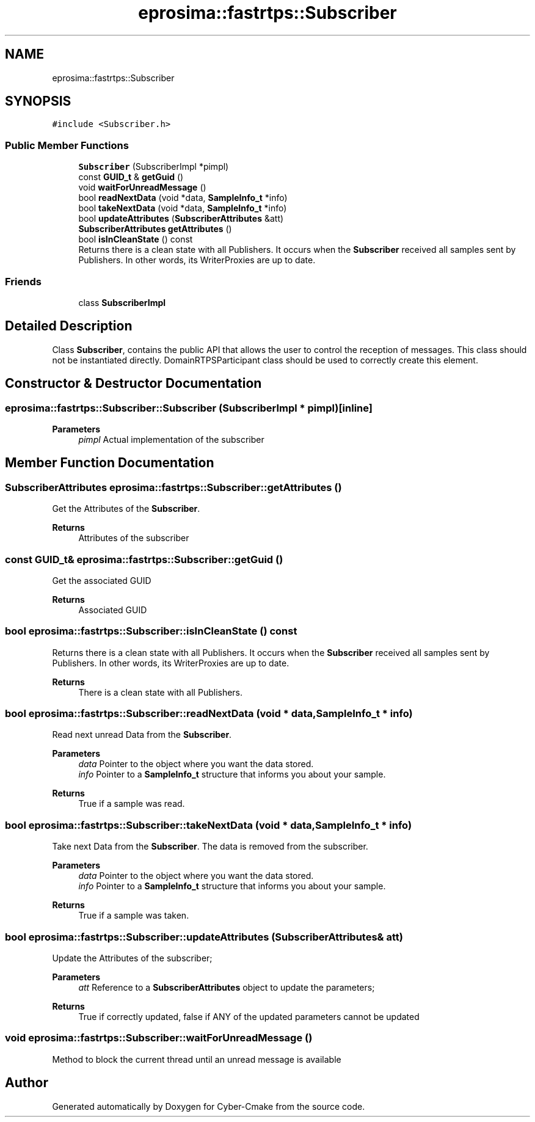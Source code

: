 .TH "eprosima::fastrtps::Subscriber" 3 "Sun Sep 3 2023" "Version 8.0" "Cyber-Cmake" \" -*- nroff -*-
.ad l
.nh
.SH NAME
eprosima::fastrtps::Subscriber
.SH SYNOPSIS
.br
.PP
.PP
\fC#include <Subscriber\&.h>\fP
.SS "Public Member Functions"

.in +1c
.ti -1c
.RI "\fBSubscriber\fP (SubscriberImpl *pimpl)"
.br
.ti -1c
.RI "const \fBGUID_t\fP & \fBgetGuid\fP ()"
.br
.ti -1c
.RI "void \fBwaitForUnreadMessage\fP ()"
.br
.ti -1c
.RI "bool \fBreadNextData\fP (void *data, \fBSampleInfo_t\fP *info)"
.br
.ti -1c
.RI "bool \fBtakeNextData\fP (void *data, \fBSampleInfo_t\fP *info)"
.br
.ti -1c
.RI "bool \fBupdateAttributes\fP (\fBSubscriberAttributes\fP &att)"
.br
.ti -1c
.RI "\fBSubscriberAttributes\fP \fBgetAttributes\fP ()"
.br
.ti -1c
.RI "bool \fBisInCleanState\fP () const"
.br
.RI "Returns there is a clean state with all Publishers\&. It occurs when the \fBSubscriber\fP received all samples sent by Publishers\&. In other words, its WriterProxies are up to date\&. "
.in -1c
.SS "Friends"

.in +1c
.ti -1c
.RI "class \fBSubscriberImpl\fP"
.br
.in -1c
.SH "Detailed Description"
.PP 
Class \fBSubscriber\fP, contains the public API that allows the user to control the reception of messages\&. This class should not be instantiated directly\&. DomainRTPSParticipant class should be used to correctly create this element\&.
.PP
.PP
.nf
.fi
.PP

.SH "Constructor & Destructor Documentation"
.PP 
.SS "eprosima::fastrtps::Subscriber::Subscriber (SubscriberImpl * pimpl)\fC [inline]\fP"

.PP
\fBParameters\fP
.RS 4
\fIpimpl\fP Actual implementation of the subscriber 
.RE
.PP

.SH "Member Function Documentation"
.PP 
.SS "\fBSubscriberAttributes\fP eprosima::fastrtps::Subscriber::getAttributes ()"
Get the Attributes of the \fBSubscriber\fP\&. 
.PP
\fBReturns\fP
.RS 4
Attributes of the subscriber 
.RE
.PP

.SS "const \fBGUID_t\fP& eprosima::fastrtps::Subscriber::getGuid ()"
Get the associated GUID 
.PP
\fBReturns\fP
.RS 4
Associated GUID 
.RE
.PP

.SS "bool eprosima::fastrtps::Subscriber::isInCleanState () const"

.PP
Returns there is a clean state with all Publishers\&. It occurs when the \fBSubscriber\fP received all samples sent by Publishers\&. In other words, its WriterProxies are up to date\&. 
.PP
\fBReturns\fP
.RS 4
There is a clean state with all Publishers\&. 
.RE
.PP

.SS "bool eprosima::fastrtps::Subscriber::readNextData (void * data, \fBSampleInfo_t\fP * info)"
Read next unread Data from the \fBSubscriber\fP\&. 
.PP
\fBParameters\fP
.RS 4
\fIdata\fP Pointer to the object where you want the data stored\&. 
.br
\fIinfo\fP Pointer to a \fBSampleInfo_t\fP structure that informs you about your sample\&. 
.RE
.PP
\fBReturns\fP
.RS 4
True if a sample was read\&. 
.RE
.PP

.SS "bool eprosima::fastrtps::Subscriber::takeNextData (void * data, \fBSampleInfo_t\fP * info)"
Take next Data from the \fBSubscriber\fP\&. The data is removed from the subscriber\&. 
.PP
\fBParameters\fP
.RS 4
\fIdata\fP Pointer to the object where you want the data stored\&. 
.br
\fIinfo\fP Pointer to a \fBSampleInfo_t\fP structure that informs you about your sample\&. 
.RE
.PP
\fBReturns\fP
.RS 4
True if a sample was taken\&. 
.RE
.PP

.SS "bool eprosima::fastrtps::Subscriber::updateAttributes (\fBSubscriberAttributes\fP & att)"
Update the Attributes of the subscriber; 
.PP
\fBParameters\fP
.RS 4
\fIatt\fP Reference to a \fBSubscriberAttributes\fP object to update the parameters; 
.RE
.PP
\fBReturns\fP
.RS 4
True if correctly updated, false if ANY of the updated parameters cannot be updated 
.RE
.PP

.SS "void eprosima::fastrtps::Subscriber::waitForUnreadMessage ()"
Method to block the current thread until an unread message is available 

.SH "Author"
.PP 
Generated automatically by Doxygen for Cyber-Cmake from the source code\&.
